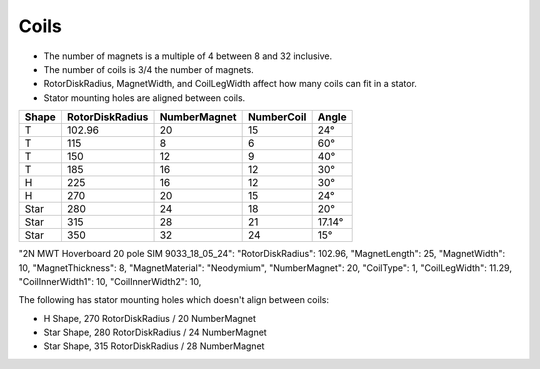 Coils
=====

* The number of magnets is a multiple of 4 between 8 and 32 inclusive.
* The number of coils is 3/4 the number of magnets.
* RotorDiskRadius, MagnetWidth, and CoilLegWidth affect how many coils can fit in a stator.
* Stator mounting holes are aligned between coils.

=====  ===============  ============  ==========  ======
Shape  RotorDiskRadius  NumberMagnet  NumberCoil  Angle
=====  ===============  ============  ==========  ======
T      102.96           20            15          24°
T      115              8             6           60°
T      150              12            9           40°
T      185              16            12          30°
H      225              16            12          30°
H      270              20            15          24°
Star   280              24            18          20°
Star   315              28            21          17.14°
Star   350              32            24          15°
=====  ===============  ============  ==========  ======


"2N MWT Hoverboard 20 pole SIM 9033_18_05_24":
"RotorDiskRadius": 102.96,
"MagnetLength": 25,
"MagnetWidth": 10,
"MagnetThickness": 8,
"MagnetMaterial": "Neodymium",
"NumberMagnet": 20,
"CoilType": 1,
"CoilLegWidth": 11.29,
"CoilInnerWidth1": 10,
"CoilInnerWidth2": 10,

The following has stator mounting holes which doesn't align between coils:

* H Shape, 270 RotorDiskRadius / 20 NumberMagnet
* Star Shape, 280 RotorDiskRadius / 24 NumberMagnet
* Star Shape, 315 RotorDiskRadius / 28 NumberMagnet
